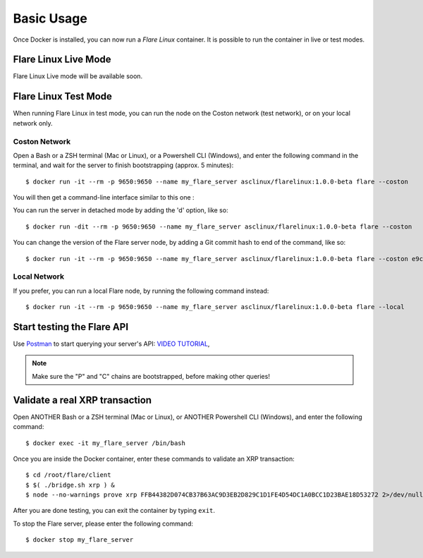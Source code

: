 .. _BasicUsageAnchor:

===========
Basic Usage
===========

Once Docker is installed, you can now run a *Flare Linux* container. It is possible to run the container in
live or test modes.

.. index:: Live mode

---------------------
Flare Linux Live Mode
---------------------

Flare Linux Live mode will be available soon.

.. index:: Test mode

---------------------
Flare Linux Test Mode
---------------------

When running Flare Linux in test mode, you can run the node on the Coston network (test network), or
on your local network only.

Coston Network
--------------

Open a Bash or a ZSH terminal (Mac or Linux), or a Powershell CLI (Windows), and enter the following
command in the terminal, and wait for the server to finish bootstrapping (approx. 5 minutes)::

    $ docker run -it --rm -p 9650:9650 --name my_flare_server asclinux/flarelinux:1.0.0-beta flare --coston

You will then get a command-line interface similar to this one :

.. image:: /images/basic_usage01.png

You can run the server in detached mode by adding the 'd' option, like so::

    $ docker run -dit --rm -p 9650:9650 --name my_flare_server asclinux/flarelinux:1.0.0-beta flare --coston

You can change the version of the Flare server node, by adding a Git commit hash to end of the command, like so::

    $ docker run -it --rm -p 9650:9650 --name my_flare_server asclinux/flarelinux:1.0.0-beta flare --coston e9ca17eace0

Local Network
--------------

If you prefer, you can run a local Flare node, by running the following command instead::

    $ docker run -it --rm -p 9650:9650 --name my_flare_server asclinux/flarelinux:1.0.0-beta flare --local

---------------------------
Start testing the Flare API
---------------------------

Use `Postman <https://www.postman.com/>`_ to start querying your server's API: `VIDEO TUTORIAL <https://youtu.be/NPvu6xJ7tsk?t=2447>`_,

.. note:: Make sure the "P" and "C" chains are bootstrapped, before making other queries!

-------------------------------
Validate a real XRP transaction
-------------------------------

Open ANOTHER Bash or a ZSH terminal (Mac or Linux), or ANOTHER Powershell CLI (Windows), and enter
the following command::

    $ docker exec -it my_flare_server /bin/bash

Once you are inside the Docker container, enter these commands to validate an XRP transaction::

    $ cd /root/flare/client
    $ $( ./bridge.sh xrp ) &
    $ node --no-warnings prove xrp FFB44382D074CB37B63AC9D3EB2D829C1D1FE4D54DC1A0BCC1D23BAE18D53272 2>/dev/null

After you are done testing, you can exit the container by typing ``exit``.

To stop the Flare server, please enter the following command::

    $ docker stop my_flare_server
